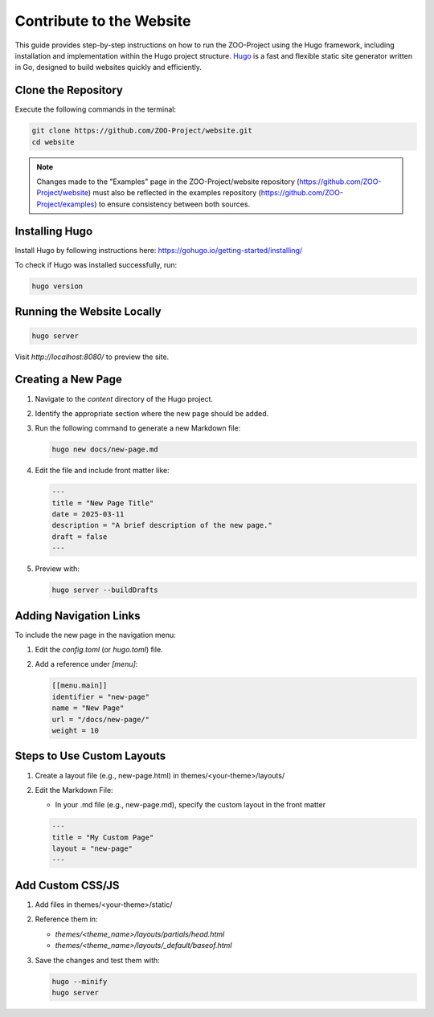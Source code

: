 .. _contribute_hugo:

Contribute to the Website
===================================

This guide provides step-by-step instructions on how to run the ZOO-Project using the Hugo framework, including installation and implementation within the Hugo project structure.
`Hugo <https://gohugo.io>`_ is a fast and flexible static site generator written in Go, designed to build websites quickly and efficiently.

Clone the Repository
----------------------

Execute the following commands in the terminal:

.. code:: bash

   git clone https://github.com/ZOO-Project/website.git
   cd website

.. note::

   Changes made to the "Examples" page in the ZOO-Project/website repository  
   (`https://github.com/ZOO-Project/website <https://github.com/ZOO-Project/website>`_)  
   must also be reflected in the examples repository  
   (`https://github.com/ZOO-Project/examples <https://github.com/ZOO-Project/examples>`_)  
   to ensure consistency between both sources.


Installing Hugo
---------------

Install Hugo by following instructions here: https://gohugo.io/getting-started/installing/

To check if Hugo was installed successfully, run:

.. code:: bash

   hugo version


Running the Website Locally
---------------------------

.. code:: bash

   hugo server

Visit `http://localhost:8080/` to preview the site.


Creating a New Page
-------------------

1. Navigate to the `content` directory of the Hugo project.
2. Identify the appropriate section where the new page should be added.
3. Run the following command to generate a new Markdown file:

   .. code:: bash

      hugo new docs/new-page.md

4. Edit the file and include front matter like:

   .. code:: yaml

      ---
      title = "New Page Title"
      date = 2025-03-11
      description = "A brief description of the new page."
      draft = false
      ---

5. Preview with:

   .. code:: bash

      hugo server --buildDrafts


Adding Navigation Links
-----------------------

To include the new page in the navigation menu:

1. Edit the `config.toml` (or `hugo.toml`) file.
2. Add a reference under `[menu]`:

   .. code:: toml

      [[menu.main]]
      identifier = "new-page"
      name = "New Page"
      url = "/docs/new-page/"
      weight = 10


Steps to Use Custom Layouts
------------------------

1. Create a layout file (e.g., new-page.html) in themes/<your-theme>/layouts/
2. Edit the Markdown File:

   - In your .md file (e.g., new-page.md), specify the custom layout in the front matter

   .. code:: yaml

      ---
      title = "My Custom Page"
      layout = "new-page"
      ---

Add Custom CSS/JS
-----------------

1. Add files in themes/<your-theme>/static/
2. Reference them in:

   - `themes/<theme_name>/layouts/partials/head.html`
   - `themes/<theme_name>/layouts/_default/baseof.html`

3. Save the changes and test them with:

   .. code:: bash

      hugo --minify
      hugo server


